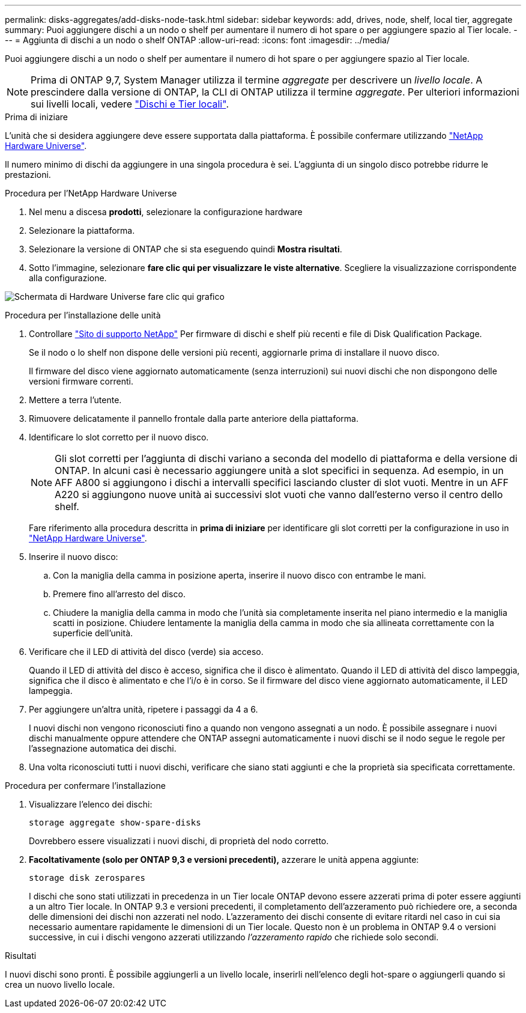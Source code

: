 ---
permalink: disks-aggregates/add-disks-node-task.html 
sidebar: sidebar 
keywords: add, drives, node, shelf, local tier, aggregate 
summary: Puoi aggiungere dischi a un nodo o shelf per aumentare il numero di hot spare o per aggiungere spazio al Tier locale. 
---
= Aggiunta di dischi a un nodo o shelf ONTAP
:allow-uri-read: 
:icons: font
:imagesdir: ../media/


[role="lead"]
Puoi aggiungere dischi a un nodo o shelf per aumentare il numero di hot spare o per aggiungere spazio al Tier locale.


NOTE: Prima di ONTAP 9,7, System Manager utilizza il termine _aggregate_ per descrivere un _livello locale_. A prescindere dalla versione di ONTAP, la CLI di ONTAP utilizza il termine _aggregate_. Per ulteriori informazioni sui livelli locali, vedere link:../disks-aggregates/index.html["Dischi e Tier locali"].

.Prima di iniziare
L'unità che si desidera aggiungere deve essere supportata dalla piattaforma. È possibile confermare utilizzando link:https://hwu.netapp.com/["NetApp Hardware Universe"^].

Il numero minimo di dischi da aggiungere in una singola procedura è sei. L'aggiunta di un singolo disco potrebbe ridurre le prestazioni.

.Procedura per l'NetApp Hardware Universe
. Nel menu a discesa **prodotti**, selezionare la configurazione hardware
. Selezionare la piattaforma.
. Selezionare la versione di ONTAP che si sta eseguendo quindi **Mostra risultati**.
. Sotto l'immagine, selezionare **fare clic qui per visualizzare le viste alternative**. Scegliere la visualizzazione corrispondente alla configurazione.


image:hardware-universe-more-info-graphic.png["Schermata di Hardware Universe fare clic qui grafico"]

.Procedura per l'installazione delle unità
. Controllare link:https://mysupport.netapp.com/site/["Sito di supporto NetApp"^] Per firmware di dischi e shelf più recenti e file di Disk Qualification Package.
+
Se il nodo o lo shelf non dispone delle versioni più recenti, aggiornarle prima di installare il nuovo disco.

+
Il firmware del disco viene aggiornato automaticamente (senza interruzioni) sui nuovi dischi che non dispongono delle versioni firmware correnti.

. Mettere a terra l'utente.
. Rimuovere delicatamente il pannello frontale dalla parte anteriore della piattaforma.
. Identificare lo slot corretto per il nuovo disco.
+

NOTE: Gli slot corretti per l'aggiunta di dischi variano a seconda del modello di piattaforma e della versione di ONTAP. In alcuni casi è necessario aggiungere unità a slot specifici in sequenza. Ad esempio, in un AFF A800 si aggiungono i dischi a intervalli specifici lasciando cluster di slot vuoti. Mentre in un AFF A220 si aggiungono nuove unità ai successivi slot vuoti che vanno dall'esterno verso il centro dello shelf.

+
Fare riferimento alla procedura descritta in **prima di iniziare** per identificare gli slot corretti per la configurazione in uso in link:https://hwu.netapp.com/["NetApp Hardware Universe"^].

. Inserire il nuovo disco:
+
.. Con la maniglia della camma in posizione aperta, inserire il nuovo disco con entrambe le mani.
.. Premere fino all'arresto del disco.
.. Chiudere la maniglia della camma in modo che l'unità sia completamente inserita nel piano intermedio e la maniglia scatti in posizione. Chiudere lentamente la maniglia della camma in modo che sia allineata correttamente con la superficie dell'unità.


. Verificare che il LED di attività del disco (verde) sia acceso.
+
Quando il LED di attività del disco è acceso, significa che il disco è alimentato. Quando il LED di attività del disco lampeggia, significa che il disco è alimentato e che l'i/o è in corso. Se il firmware del disco viene aggiornato automaticamente, il LED lampeggia.

. Per aggiungere un'altra unità, ripetere i passaggi da 4 a 6.
+
I nuovi dischi non vengono riconosciuti fino a quando non vengono assegnati a un nodo. È possibile assegnare i nuovi dischi manualmente oppure attendere che ONTAP assegni automaticamente i nuovi dischi se il nodo segue le regole per l'assegnazione automatica dei dischi.

. Una volta riconosciuti tutti i nuovi dischi, verificare che siano stati aggiunti e che la proprietà sia specificata correttamente.


.Procedura per confermare l'installazione
. Visualizzare l'elenco dei dischi:
+
`storage aggregate show-spare-disks`

+
Dovrebbero essere visualizzati i nuovi dischi, di proprietà del nodo corretto.

. **Facoltativamente (solo per ONTAP 9,3 e versioni precedenti),** azzerare le unità appena aggiunte:
+
`storage disk zerospares`

+
I dischi che sono stati utilizzati in precedenza in un Tier locale ONTAP devono essere azzerati prima di poter essere aggiunti a un altro Tier locale. In ONTAP 9.3 e versioni precedenti, il completamento dell'azzeramento può richiedere ore, a seconda delle dimensioni dei dischi non azzerati nel nodo. L'azzeramento dei dischi consente di evitare ritardi nel caso in cui sia necessario aumentare rapidamente le dimensioni di un Tier locale. Questo non è un problema in ONTAP 9.4 o versioni successive, in cui i dischi vengono azzerati utilizzando _l'azzeramento rapido_ che richiede solo secondi.



.Risultati
I nuovi dischi sono pronti. È possibile aggiungerli a un livello locale, inserirli nell'elenco degli hot-spare o aggiungerli quando si crea un nuovo livello locale.

